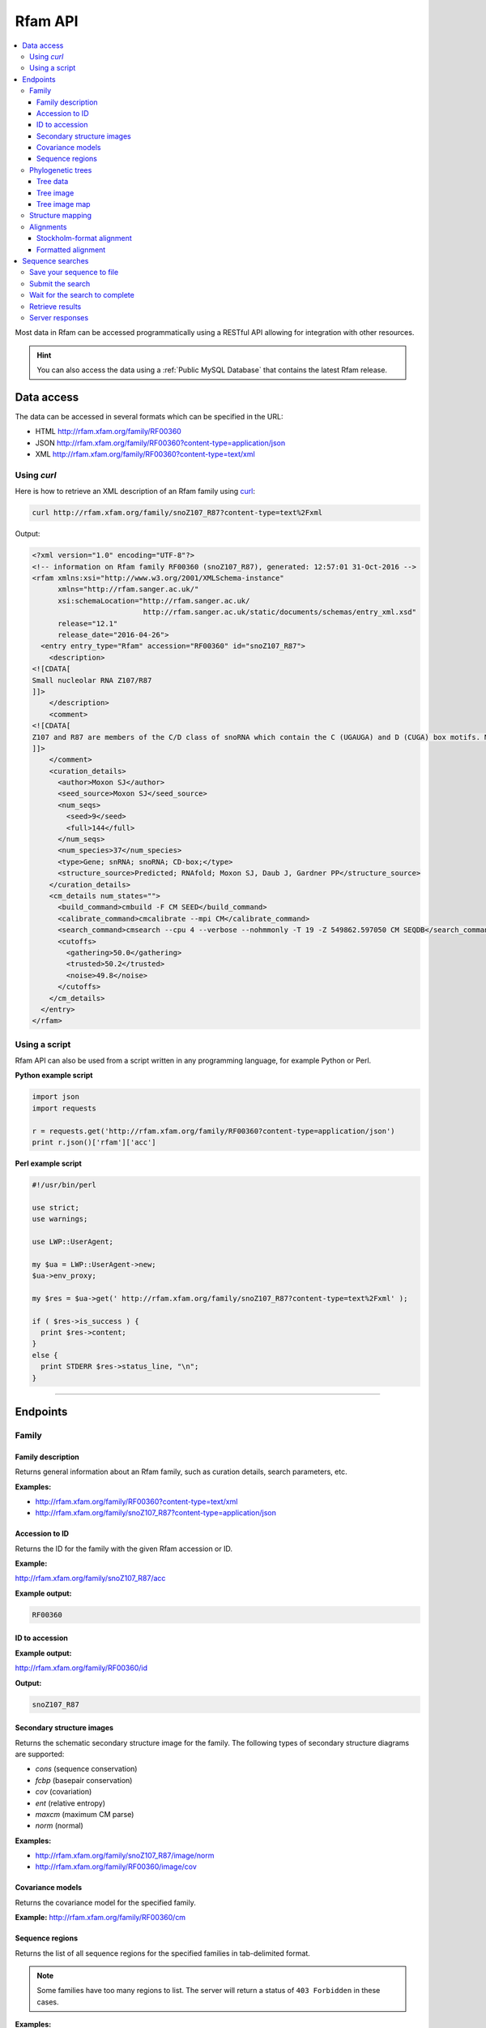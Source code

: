Rfam API
========

.. contents::
  :local:

Most data in Rfam can be accessed programmatically using a RESTful API
allowing for integration with other resources.

.. HINT::
  You can also access the data using a :ref:`Public MySQL Database`
  that contains the latest Rfam release.

Data access
-----------

The data can be accessed in several formats which can be specified in the URL:

* HTML
  http://rfam.xfam.org/family/RF00360

* JSON
  http://rfam.xfam.org/family/RF00360?content-type=application/json

* XML
  http://rfam.xfam.org/family/RF00360?content-type=text/xml

Using *curl*
^^^^^^^^^^^^

Here is how to retrieve an XML description of an Rfam family
using `curl <https://curl.haxx.se>`_:

.. code-block:: bash

  curl http://rfam.xfam.org/family/snoZ107_R87?content-type=text%2Fxml

Output:

.. code-block:: xml

  <?xml version="1.0" encoding="UTF-8"?>
  <!-- information on Rfam family RF00360 (snoZ107_R87), generated: 12:57:01 31-Oct-2016 -->
  <rfam xmlns:xsi="http://www.w3.org/2001/XMLSchema-instance"
        xmlns="http://rfam.sanger.ac.uk/"
        xsi:schemaLocation="http://rfam.sanger.ac.uk/
                            http://rfam.sanger.ac.uk/static/documents/schemas/entry_xml.xsd"
        release="12.1"
        release_date="2016-04-26">
    <entry entry_type="Rfam" accession="RF00360" id="snoZ107_R87">
      <description>
  <![CDATA[
  Small nucleolar RNA Z107/R87
  ]]>
      </description>
      <comment>
  <![CDATA[
  Z107 and R87 are members of the C/D class of snoRNA which contain the C (UGAUGA) and D (CUGA) box motifs. Most of the members of the box C/D family function in directing site-specific 2'-O-methylation of substrate RNA
  ]]>
      </comment>
      <curation_details>
        <author>Moxon SJ</author>
        <seed_source>Moxon SJ</seed_source>
        <num_seqs>
          <seed>9</seed>
          <full>144</full>
        </num_seqs>
        <num_species>37</num_species>
        <type>Gene; snRNA; snoRNA; CD-box;</type>
        <structure_source>Predicted; RNAfold; Moxon SJ, Daub J, Gardner PP</structure_source>
      </curation_details>
      <cm_details num_states="">
        <build_command>cmbuild -F CM SEED</build_command>
        <calibrate_command>cmcalibrate --mpi CM</calibrate_command>
        <search_command>cmsearch --cpu 4 --verbose --nohmmonly -T 19 -Z 549862.597050 CM SEQDB</search_command>
        <cutoffs>
          <gathering>50.0</gathering>
          <trusted>50.2</trusted>
          <noise>49.8</noise>
        </cutoffs>
      </cm_details>
    </entry>
  </rfam>

Using a script
^^^^^^^^^^^^^^

Rfam API can also be used from a script written in any programming language,
for example Python or Perl.

**Python example script**

.. code-block:: python

  import json
  import requests

  r = requests.get('http://rfam.xfam.org/family/RF00360?content-type=application/json')
  print r.json()['rfam']['acc']

**Perl example script**

.. code-block:: perl

  #!/usr/bin/perl

  use strict;
  use warnings;

  use LWP::UserAgent;

  my $ua = LWP::UserAgent->new;
  $ua->env_proxy;

  my $res = $ua->get(' http://rfam.xfam.org/family/snoZ107_R87?content-type=text%2Fxml' );

  if ( $res->is_success ) {
    print $res->content;
  }
  else {
    print STDERR $res->status_line, "\n";
  }

------------------------------------------

Endpoints
---------

Family
^^^^^^

Family description
++++++++++++++++++

Returns general information about an Rfam family, such as curation details, search parameters, etc.

**Examples:**

* http://rfam.xfam.org/family/RF00360?content-type=text/xml
* http://rfam.xfam.org/family/snoZ107_R87?content-type=application/json

Accession to ID
+++++++++++++++

Returns the ID for the family with the given Rfam accession or ID.

**Example:**

http://rfam.xfam.org/family/snoZ107_R87/acc

**Example output:**

.. code-block:: bash

  RF00360

ID to accession
+++++++++++++++

**Example output:**

http://rfam.xfam.org/family/RF00360/id

**Output:**

.. code-block:: bash

  snoZ107_R87

Secondary structure images
++++++++++++++++++++++++++

Returns the schematic secondary structure image for the family.
The following types of secondary structure diagrams are supported:

* *cons* (sequence conservation)
* *fcbp* (basepair conservation)
* *cov* (covariation)
* *ent* (relative entropy)
* *maxcm* (maximum CM parse)
* *norm* (normal)

**Examples:**

* http://rfam.xfam.org/family/snoZ107_R87/image/norm
* http://rfam.xfam.org/family/RF00360/image/cov

Covariance models
+++++++++++++++++

Returns the covariance model for the specified family.

**Example:** http://rfam.xfam.org/family/RF00360/cm

Sequence regions
++++++++++++++++

Returns the list of all sequence regions for the specified families in tab-delimited format.

.. NOTE::

  Some families have too many regions to list. The server will return a status of ``403 Forbidden`` in these cases.

**Examples:**

* http://rfam.xfam.org/family/snoZ107_R87/regions (plain text)
* http://rfam.xfam.org/family/RF00360/regions?content-type=text%2Fxml

---------------------------

Phylogenetic trees
^^^^^^^^^^^^^^^^^^

Tree data
+++++++++

Returns the raw data for the phylogenetic tree in NHX format based on seed alignment.

Example: http://rfam.xfam.org/family/RF00360/tree/

Tree image
++++++++++

Returns a PNG image showing the phylogenetic tree for the specified family based on seed alignment.
The image can be labelled either using **species names** or **sequence accessions**.

**Examples:**

* http://rfam.xfam.org/family/RF00360/tree/label/species/image
* http://rfam.xfam.org/family/RF00360/tree/label/acc/image

Tree image map
++++++++++++++

Returns the `HTML image map <https://developer.mozilla.org/en-US/docs/Web/HTML/Element/map>`_
that is used in conjunction with the tree image to highlight tree nodes
in the Rfam website.

**Example:**

* http://rfam.xfam.org/family/RF00360/tree/label/acc/map
* http://rfam.xfam.org/family/RF00360/tree/label/species/map

.. NOTE::

  The HTML snippet contains an ``<img>`` tag that automatically loads the tree image.

---------------------------

Structure mapping
^^^^^^^^^^^^^^^^^

Returns the mapping between an Rfam family, EMBL sequence regions and PDB residues.
The plain text file has a tab-delimited format.

**Examples:**

* http://rfam.xfam.org/family/RF00002/structures (HTML)
* http://rfam.xfam.org/family/RF00002/structures?content-type=application/json
* http://rfam.xfam.org/family/RF00002/structures?content-type=text/xml

---------------------------

Alignments
^^^^^^^^^^

The following methods can be used to return family alignments in various formats.

.. HINT::

  You can request a compressed version of the alignment by adding ``gzip=1`` to the URL.

Stockholm-format alignment
++++++++++++++++++++++++++

Returns the Stockholm-format seed alignment for the specified family.

**Examples:**

* http://rfam.xfam.org/family/RF00360/alignment
* http://rfam.xfam.org/family/RF00360/alignment?gzip=1

Formatted alignment
+++++++++++++++++++

Returns the seed alignment for the specified family in one of the following formats:

* *stockholm* (standard Stockholm format - default)
* *pfam* (Stockholm with sequences on a single line conservation)
* *fasta* (gapped FASTA format)
* *fastau* (ungapped FASTA format)

**Examples:**

* http://rfam.xfam.org/family/RF00360/alignment/stockholm
* http://rfam.xfam.org/family/RF00360/alignment/pfam
* http://rfam.xfam.org/family/RF00360/alignment/fasta
* http://rfam.xfam.org/family/snoZ107_R87/alignment/fastau

---------------------------

Sequence searches
-----------------

In addition to a `sequence search <http://rfam.xfam.org/search>`_ user interface,
it is possible to run single-sequence Rfam searches programmatically.

Running a search is a two step process:

1. submit the search sequence
2. retrieve search results

The reason for separating the operation into two steps rather than
performing a search in a single operation is that the time taken to
perform a sequence search will vary according to the length of the
sequence searched. Most web clients, browsers or scripts, will simply
time-out if a response is not received within a short time period,
usually less than a minute. By submitting a search, waiting and then
retrieving results as a separate operation, we avoid the risk of a
client reaching a time-out before the results are returned.

The following example uses simple command-line tools to submit the search
and retrieve results, but the whole process is easily transferred to a
single script or program.

Save your sequence to file
^^^^^^^^^^^^^^^^^^^^^^^^^^

It is usually most convenient to save your sequence into a plain text
file, something like this:

.. code-block:: bash

  $ cat test.seq
  AGTTACGGCCATACCTCAGAGAATATACCGTATCCCGTTCGATCTGCGAA
  GTTAAGCTCTGAAGGGCGTCGTCAGTACTATAGTGGGTGACCATATGGGA
  ATACGACGTGCTGTAGCTT

The sequence should contain only valid sequence characters. You can break
the sequence across multiple lines to make it easier to handle.

Submit the search
^^^^^^^^^^^^^^^^^

When you send a request to the server, you can specify the format of the
response. The server supports `JSON <http://en.wikipedia.org/wiki/JSON>`_
(application/json) and `XML <http://en.wikipedia.org/wiki/XML>`_ (text/xml) output.
In the examples below we'll
use the JSON output format by adding an ``Accept`` header to the
request, specifying the media type ``application/json``.
You could use the "content-type" parameter on the URL, rather
than setting a header.

.. code-block:: bash

  curl -H 'Expect:' -F seq='<test.seq' -H "Accept: application/json" http://rfam.xfam.org/search/sequence

**Example output:**

.. code-block:: json

  {
    "resultURL": "http://rfam.xfam.org/search/sequence/d9b451d8-96e6-4234-9dbb-aa4806925353",
    "opened": "2016-10-31 13:19:06",
    "estimatedTime": "3",
    "jobId": "d9b451d8-96e6-4234-9dbb-aa4806925353"
  }

Wait for the search to complete
^^^^^^^^^^^^^^^^^^^^^^^^^^^^^^^

Having submitted the search, you now need to check the ``resultURL``
given in the response, which will be the URL that you used for
submitting the search, but with a job identifier appended.

Although you can check for results immediately, if you poll before your
job has completed you won't receive a full response. Instead, the HTTP
response will have its status set appropriately and the body of the
response will contain only string giving the status. You should ideally
check the HTTP status of the response, rather than relying on the body of
the response. See below for a table showing the response status codes
that the server may return.

When writing a script to submit searches and retrieve results, **please add
a short delay** between the submission and the first attempt to retrieve
results. Most search jobs are returned within four to five seconds of
submission, depending greatly on the length of the sequence to be
searched. The ``estimatedTime`` given in the response provides
a very rough estimate of how long your job should take. You may want
to wait for this period before polling for the first time.

Retrieve results
^^^^^^^^^^^^^^^^

The response that was returned from the first query includes a URL from
which you can now retrieve results:

.. code-block:: bash

  curl -H "Expect:" -H "Accept: application/json" http://rfam.xfam.org/search/sequence/01d3c704-591a-4a85-b7c1-366496c5a63

.. code-block:: json

  {
  	"closed": "2016-10-31 13:20:29",
  	"searchSequence": "AGTTACGGCCATACCTCAGAGAATATACCGTATCCCGTTCGATCTGCGAAGTTAAGCTCTGAAGGGCGTCGTCAGTACTATAGTGGGTGACCATATGGGAATACGACGTGCTGTAGCTT",
  	"hits": {
  		"5S_rRNA": [{
  			"score": "104.9",
  			"E": "2.7e-24",
  			"acc": "RF00001",
  			"end": "119",
  			"alignment": {
  				"user_seq": "#SEQ           1 AGUUACGGCCAUACCUCAGAGAAUAUACCGUAUCCCGUUCGAUCUGCGAAGUUAAGCUCUGAAGGGCGUCGUCAGUACUAUAGUGGGUGACCAUAUGGGAAUACGACGUGCUGUAGCUU 119       ",
  				"hit_seq": "#CM            1 gccuGcggcCAUAccagcgcgaAagcACcgGauCCCAUCcGaACuCcgAAguUAAGcgcgcUugggCcagggUAGUAcuagGaUGgGuGAcCuCcUGggAAgaccagGugccgCaggcc 119       ",
  				"ss": "#SS              (((((((((,,,,<<-<<<<<---<<--<<<<<<______>>-->>>>-->>---->>>>>-->><<<-<<----<-<<-----<<____>>----->>->-->>->>>))))))))):           ",
  				"match": "#MATCH           :: U:C:GCCAUACC ::G:GAA ::ACCG AUCCC+U+CGA CU CGAA::UAAGC:C:: +GGGC: :G  AGUACUA  +UGGGUGACC+  UGGGAA+AC:A:GUGC:G:A ::+           ",
  				"pp": "#PP              ***********************************************************************************************************************           ",
  				"nc": "#NC                                                                                                                                                "
  			},
  			"strand": "+",
  			"id": "5S_rRNA",
  			"GC": "0.49",
  			"start": "1"
  		}]
  	},
  	"opened": "2016-10-31 13:19:06",
  	"numHits": 1,
  	"started": "2016-10-31 13:20:08",
  	"jobId": "99676096-9F6C-11E6-9647-5251D1B96DDE"
  }

.. WARNING::

  Old search results are regularly cleared out but results will be visible
  for **one week** after completion of the original search.

Server responses
^^^^^^^^^^^^^^^^

Server responses include a standard HTTP status code giving information
about the current state of your job. These are the possible status
codes:

+--------------+-------------------+-----------------------+----------------+---------------------------------------------------------------------------------------------------------------------------------------------------------------------------------------------------------------------------------------------+
| HTTP method  |  HTTP status code | Status description    | Response body  | Notes                                                                                                                                                                                                                                       |
+==============+===================+=======================+================+=============================================================================================================================================================================================================================================+
| POST         | 202               | Accepted              | PEND / RUN     | The job has been accepted by the search system and is either pending (waiting to be started) or running. After a short delay, your script should check for results again.                                                                   |
+--------------+-------------------+-----------------------+----------------+---------------------------------------------------------------------------------------------------------------------------------------------------------------------------------------------------------------------------------------------+
| POST         | 502               | Bad gateway           | Error message  | There was a problem scheduling or running the job. The job has failed and will not produce results. There is no need to check the status again.                                                                                             |
+--------------+-------------------+-----------------------+----------------+---------------------------------------------------------------------------------------------------------------------------------------------------------------------------------------------------------------------------------------------+
| POST         | 503               | Service unavailable   | Error message  | Occasionally the search server may become overloaded. If the error message suggests that the search queue is full, try submitting your search later.                                                                                        |
+--------------+-------------------+-----------------------+----------------+---------------------------------------------------------------------------------------------------------------------------------------------------------------------------------------------------------------------------------------------+
| GET          | 200               | OK                    | Search results | The job completed successfully and the results are included in the response body.                                                                                                                                                           |
+--------------+-------------------+-----------------------+----------------+---------------------------------------------------------------------------------------------------------------------------------------------------------------------------------------------------------------------------------------------+
| GET          | 410               | Gone                  | DEL            | Your job was deleted from the search system. This status will not be assigned by the search system, but by an administrator. There was probably a problem with the job and you should contact the help desk for assistance with it.         |
+--------------+-------------------+-----------------------+----------------+---------------------------------------------------------------------------------------------------------------------------------------------------------------------------------------------------------------------------------------------+
| GET          | 503               | Service unavailable   | HOLD           | Your job was accepted but is on hold. This status will not be assigned by the search system, but by an administrator. There is probably a problem with the job and you should contact the help desk for assistance with it.                 |
+--------------+-------------------+-----------------------+----------------+---------------------------------------------------------------------------------------------------------------------------------------------------------------------------------------------------------------------------------------------+
| GET, POST    | 500               | Internal server error | Error message  | There was some problem accepting or running your job, but it does not fall into any of the other categories. The body of the response will contain an error message from the server. Contact the help desk for assistance with the problem. |
+--------------+-------------------+-----------------------+----------------+---------------------------------------------------------------------------------------------------------------------------------------------------------------------------------------------------------------------------------------------+
